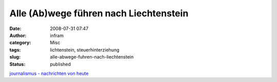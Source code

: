Alle (Ab)wege führen nach Liechtenstein
#######################################
:date: 2008-07-31 07:47
:author: infram
:category: Misc
:tags: lichtenstein, steuerhinterziehung
:slug: alle-abwege-fuhren-nach-liechtenstein
:status: published

`journalismus - nachrichten von
heute <http://oraclesyndicate.twoday.net/stories/5090215/>`__
